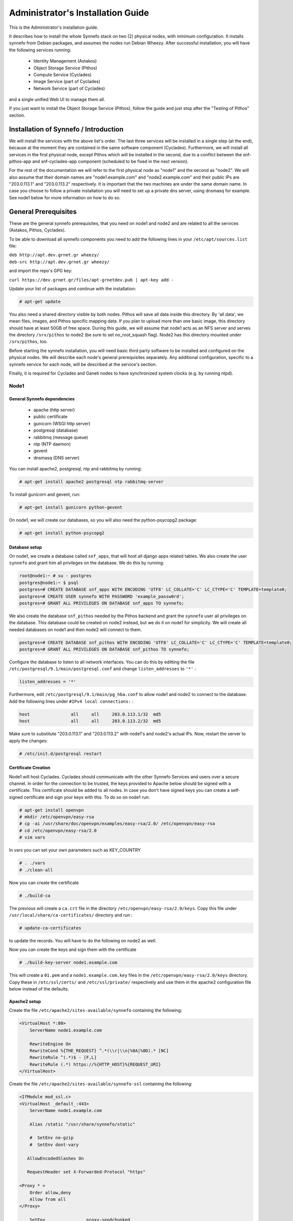 .. _quick-install-admin-guide:

Administrator's Installation Guide
^^^^^^^^^^^^^^^^^^^^^^^^^^^^^^^^^^

This is the Administrator's installation guide.

It describes how to install the whole Synnefo stack on two (2) physical nodes,
with minimum configuration. It installs synnefo from Debian packages, and
assumes the nodes run Debian Wheezy. After successful installation, you will
have the following services running:

    * Identity Management (Astakos)
    * Object Storage Service (Pithos)
    * Compute Service (Cyclades)
    * Image Service (part of Cyclades)
    * Network Service (part of Cyclades)

and a single unified Web UI to manage them all.

If you just want to install the Object Storage Service (Pithos), follow the
guide and just stop after the "Testing of Pithos" section.


Installation of Synnefo / Introduction
======================================

We will install the services with the above list's order. The last three
services will be installed in a single step (at the end), because at the moment
they are contained in the same software component (Cyclades). Furthermore, we
will install all services in the first physical node, except Pithos which will
be installed in the second, due to a conflict between the snf-pithos-app and
snf-cyclades-app component (scheduled to be fixed in the next version).

For the rest of the documentation we will refer to the first physical node as
"node1" and the second as "node2". We will also assume that their domain names
are "node1.example.com" and "node2.example.com" and their public IPs are "203.0.113.1" and
"203.0.113.2" respectively. It is important that the two machines are under the same domain name.
In case you choose to follow a private installation you will need to
set up a private dns server, using dnsmasq for example. See node1 below for 
more information on how to do so.

General Prerequisites
=====================

These are the general synnefo prerequisites, that you need on node1 and node2
and are related to all the services (Astakos, Pithos, Cyclades).

To be able to download all synnefo components you need to add the following
lines in your ``/etc/apt/sources.list`` file:

| ``deb http://apt.dev.grnet.gr wheezy/``
| ``deb-src http://apt.dev.grnet.gr wheezy/``

and import the repo's GPG key:

| ``curl https://dev.grnet.gr/files/apt-grnetdev.pub | apt-key add -``

Update your list of packages and continue with the installation:

.. code-block:: console

   # apt-get update

You also need a shared directory visible by both nodes. Pithos will save all
data inside this directory. By 'all data', we mean files, images, and Pithos
specific mapping data. If you plan to upload more than one basic image, this
directory should have at least 50GB of free space. During this guide, we will
assume that node1 acts as an NFS server and serves the directory ``/srv/pithos``
to node2 (be sure to set no_root_squash flag). Node2 has this directory
mounted under ``/srv/pithos``, too.

Before starting the synnefo installation, you will need basic third party
software to be installed and configured on the physical nodes. We will describe
each node's general prerequisites separately. Any additional configuration,
specific to a synnefo service for each node, will be described at the service's
section.

Finally, it is required for Cyclades and Ganeti nodes to have synchronized
system clocks (e.g. by running ntpd).

Node1
-----


General Synnefo dependencies
~~~~~~~~~~~~~~~~~~~~~~~~~~~~

		* apache (http server)
		* public certificate
		* gunicorn (WSGI http server)
		* postgresql (database)
		* rabbitmq (message queue)
		* ntp (NTP daemon)
		* gevent
		* dnsmasq (DNS server)

You can install apache2, postgresql, ntp and rabbitmq by running:

.. code-block:: console

   # apt-get install apache2 postgresql ntp rabbitmq-server

To install gunicorn and gevent, run:

.. code-block:: console

   # apt-get install gunicorn python-gevent

On node1, we will create our databases, so you will also need the
python-psycopg2 package:

.. code-block:: console

   # apt-get install python-psycopg2

Database setup
~~~~~~~~~~~~~~

On node1, we create a database called ``snf_apps``, that will host all django
apps related tables. We also create the user ``synnefo`` and grant him all
privileges on the database. We do this by running:

.. code-block:: console

    root@node1:~ # su - postgres
    postgres@node1:~ $ psql
    postgres=# CREATE DATABASE snf_apps WITH ENCODING 'UTF8' LC_COLLATE='C' LC_CTYPE='C' TEMPLATE=template0;
    postgres=# CREATE USER synnefo WITH PASSWORD 'example_passw0rd';
    postgres=# GRANT ALL PRIVILEGES ON DATABASE snf_apps TO synnefo;

We also create the database ``snf_pithos`` needed by the Pithos backend and
grant the ``synnefo`` user all privileges on the database. This database could
be created on node2 instead, but we do it on node1 for simplicity. We will
create all needed databases on node1 and then node2 will connect to them.

.. code-block:: console

    postgres=# CREATE DATABASE snf_pithos WITH ENCODING 'UTF8' LC_COLLATE='C' LC_CTYPE='C' TEMPLATE=template0;
    postgres=# GRANT ALL PRIVILEGES ON DATABASE snf_pithos TO synnefo;

Configure the database to listen to all network interfaces. You can do this by
editting the file ``/etc/postgresql/9.1/main/postgresql.conf`` and change
``listen_addresses`` to ``'*'`` :

.. code-block:: console

    listen_addresses = '*'

Furthermore, edit ``/etc/postgresql/9.1/main/pg_hba.conf`` to allow node1 and
node2 to connect to the database. Add the following lines under ``#IPv4 local
connections:`` :

.. code-block:: console

    host		all	all	203.0.113.1/32	md5
    host		all	all	203.0.113.2/32	md5

Make sure to substitute "203.0.113.1" and "203.0.113.2" with node1's and node2's
actual IPs. Now, restart the server to apply the changes:

.. code-block:: console

   # /etc/init.d/postgresql restart


Certificate Creation
~~~~~~~~~~~~~~~~~~~~~

Node1 will host Cyclades. Cyclades should communicate with the other Synnefo 
Services and users over a secure channel. In order for the connection to be 
trusted, the keys provided to Apache below should be signed with a certificate.
This certificate should be added to all nodes. In case you don't have signed keys you can create a self-signed certificate
and sign your keys with this. To do so on node1 run:

.. code-block:: console

		# apt-get install openvpn
		# mkdir /etc/openvpn/easy-rsa
		# cp -ai /usr/share/doc/openvpn/examples/easy-rsa/2.0/ /etc/openvpn/easy-rsa
		# cd /etc/openvpn/easy-rsa/2.0
		# vim vars

In vars you can set your own parameters such as KEY_COUNTRY

.. code-block:: console

	# . ./vars
	# ./clean-all

Now you can create the certificate

.. code-block:: console

		# ./build-ca

The previous will create a ``ca.crt`` file in the directory ``/etc/openvpn/easy-rsa/2.0/keys``.
Copy this file under ``/usr/local/share/ca-certificates/`` directory and run :

.. code-block:: console

		# update-ca-certificates

to update the records. You will have to do the following on node2 as well.

Now you can create the keys and sign them with the certificate

.. code-block:: console

		# ./build-key-server node1.example.com

This will create a ``01.pem`` and a ``node1.example.com.key`` files in the 
``/etc/openvpn/easy-rsa/2.0/keys`` directory. Copy these in ``/etc/ssl/certs/``
and ``/etc/ssl/private/`` respectively and use them in the apache2
configuration file below instead of the defaults.

Apache2 setup
~~~~~~~~~~~~~

Create the file ``/etc/apache2/sites-available/synnefo`` containing the
following:

.. code-block:: console

    <VirtualHost *:80>
        ServerName node1.example.com

        RewriteEngine On
        RewriteCond %{THE_REQUEST} ^.*(\\r|\\n|%0A|%0D).* [NC]
        RewriteRule ^(.*)$ - [F,L]
        RewriteRule (.*) https://%{HTTP_HOST}%{REQUEST_URI}
    </VirtualHost>


Create the file ``/etc/apache2/sites-available/synnefo-ssl`` containing the
following:

.. code-block:: console

    <IfModule mod_ssl.c>
    <VirtualHost _default_:443>
        ServerName node1.example.com

        Alias /static "/usr/share/synnefo/static"

        #  SetEnv no-gzip
        #  SetEnv dont-vary

       AllowEncodedSlashes On

       RequestHeader set X-Forwarded-Protocol "https"

    <Proxy * >
        Order allow,deny
        Allow from all
    </Proxy>

        SetEnv                proxy-sendchunked
        SSLProxyEngine        off
        ProxyErrorOverride    off

        ProxyPass        /static !
        ProxyPass        / http://localhost:8080/ retry=0
        ProxyPassReverse / http://localhost:8080/

        RewriteEngine On
        RewriteCond %{THE_REQUEST} ^.*(\\r|\\n|%0A|%0D).* [NC]
        RewriteRule ^(.*)$ - [F,L]

        SSLEngine on
        SSLCertificateFile    /etc/ssl/certs/ssl-cert-snakeoil.pem
        SSLCertificateKeyFile /etc/ssl/private/ssl-cert-snakeoil.key
    </VirtualHost>
    </IfModule>

Now enable sites and modules by running:

.. code-block:: console

   # a2enmod ssl
   # a2enmod rewrite
   # a2dissite default
   # a2ensite synnefo
   # a2ensite synnefo-ssl
   # a2enmod headers
   # a2enmod proxy_http

.. note:: This isn't really needed, but it's a good security practice to disable
    directory listing in apache::

        # a2dismod autoindex


.. warning:: Do NOT start/restart the server yet. If the server is running::

       # /etc/init.d/apache2 stop


.. _rabbitmq-setup:

Message Queue setup
~~~~~~~~~~~~~~~~~~~

The message queue will run on node1, so we need to create the appropriate
rabbitmq user. The user is named ``synnefo`` and gets full privileges on all
exchanges:

.. code-block:: console

   # rabbitmqctl add_user synnefo "example_rabbitmq_passw0rd"
   # rabbitmqctl set_permissions synnefo ".*" ".*" ".*"

We do not need to initialize the exchanges. This will be done automatically,
during the Cyclades setup.

Pithos data directory setup
~~~~~~~~~~~~~~~~~~~~~~~~~~~

As mentioned in the General Prerequisites section, there should be a directory 
called ``/srv/pithos`` visible by both nodes. We create and setup the ``data``
directory inside it:

.. code-block:: console

   # mkdir /srv/pithos
   # cd /srv/pithos
   # mkdir data
   # chown www-data:www-data data
   # chmod g+ws data

This directory must be shared via `NFS <https://en.wikipedia.org/wiki/Network_File_System>`_.
In order to do this, run:

.. code-block:: console

   # apt-get install rpcbind nfs-kernel-server

Now edit ``/etc/exports`` and add the following line:

.. code-block:: console
   
   /srv/pithos/ 203.0.113.2(rw,no_root_squash,sync,subtree_check)

Once done, run:

.. code-block:: console

   # /etc/init.d/nfs-kernel-server restart


DNS server setup
~~~~~~~~~~~~~~~~

If your machines are not under the same domain name you have to set up a dns server.
In order to set up a dns server using dnsmasq do the following:

.. code-block:: console

   # apt-get install dnsmasq

Then edit your ``/etc/hosts/`` file as follows:

.. code-block:: console

		203.0.113.1     node1.example.com
		203.0.113.2     node2.example.com

dnsmasq will serve any IPs/domains found in ``/etc/resolv.conf``.

There is a `"bug" in libevent 2.0.5 <http://sourceforge.net/p/levent/bugs/193/>`_
, where if you have multiple nameservers in your ``/etc/resolv.conf``, libevent
will round-robin against them. To avoid this, you must use a single nameserver
for all your needs. Edit your ``/etc/resolv.conf`` to include your dns server: 

.. code-block:: console

   nameserver 203.0.113.1

Because of the aforementioned bug, you can't specify more than one DNS servers
in your ``/etc/resolv.conf``. In order for dnsmasq to serve domains not in 
``/etc/hosts``, edit ``/etc/dnsmasq.conf`` and change the line starting with 
``#resolv-file=`` to:

.. code-block:: console

   resolv-file=/etc/external-dns

Now create the file ``/etc/external-dns`` and specify any extra DNS servers you
want dnsmasq to query for domains, e.g., 8.8.8.8:

.. code-block:: console

   nameserver 8.8.8.8

In the ``/etc/dnsmasq.conf`` file, you can also specify the ``listen-address`` 
and the ``interface`` you would like dnsmasq to listen to.

Finally, restart dnsmasq:

.. code-block:: console

   # /etc/init.d/dnsmasq restart

You are now ready with all general prerequisites concerning node1. Let's go to
node2.

Node2
-----

General Synnefo dependencies
~~~~~~~~~~~~~~~~~~~~~~~~~~~~

    * apache (http server)
    * gunicorn (WSGI http server)
    * postgresql (database)
    * ntp (NTP daemon)
    * gevent
    * certificates
    * dnsmasq (DNS server)

You can install the above by running:

.. code-block:: console

   # apt-get install apache2 postgresql ntp

To install gunicorn and gevent, run:

.. code-block:: console

   # apt-get install gunicorn python-gevent

Node2 will connect to the databases on node1, so you will also need the
python-psycopg2 package:

.. code-block:: console

   # apt-get install python-psycopg2

Database setup
~~~~~~~~~~~~~~

All databases have been created and setup on node1, so we do not need to take
any action here. From node2, we will just connect to them. When you get familiar
with the software you may choose to run different databases on different nodes,
for performance/scalability/redundancy reasons, but those kind of setups are out
of the purpose of this guide.

Apache2 setup
~~~~~~~~~~~~~

Create the file ``/etc/apache2/sites-available/synnefo`` containing the
following:

.. code-block:: console

    <VirtualHost *:80>
        ServerName node2.example.com

        RewriteEngine On
        RewriteCond %{THE_REQUEST} ^.*(\\r|\\n|%0A|%0D).* [NC]
        RewriteRule ^(.*)$ - [F,L]
        RewriteRule (.*) https://%{HTTP_HOST}%{REQUEST_URI}
    </VirtualHost>

Create the file ``synnefo-ssl`` under ``/etc/apache2/sites-available/``
containing the following:

.. code-block:: console

    <IfModule mod_ssl.c>
    <VirtualHost _default_:443>
        ServerName node2.example.com

        Alias /static "/usr/share/synnefo/static"

        SetEnv no-gzip
        SetEnv dont-vary
        AllowEncodedSlashes On

        RequestHeader set X-Forwarded-Protocol "https"

        <Proxy * >
            Order allow,deny
            Allow from all
        </Proxy>

        SetEnv                proxy-sendchunked
        SSLProxyEngine        off
        ProxyErrorOverride    off

        ProxyPass        /static !
        ProxyPass        / http://localhost:8080/ retry=0
        ProxyPassReverse / http://localhost:8080/

        SSLEngine on
        SSLCertificateFile    /etc/ssl/certs/ssl-cert-snakeoil.pem
        SSLCertificateKeyFile /etc/ssl/private/ssl-cert-snakeoil.key
    </VirtualHost>
    </IfModule>

As in node1, enable sites and modules by running:

.. code-block:: console

   # a2enmod ssl
   # a2enmod rewrite
   # a2dissite default
   # a2ensite synnefo
   # a2ensite synnefo-ssl
   # a2enmod headers
   # a2enmod proxy_http

.. note:: This isn't really needed, but it's a good security practice to disable
    directory listing in apache::

        # a2dismod autoindex

.. warning:: Do NOT start/restart the server yet. If the server is running::

       # /etc/init.d/apache2 stop


Acquire certificate
~~~~~~~~~~~~~~~~~~~

Copy the certificate you created before on node1 (`ca.crt`) under the directory
``/usr/local/share/ca-certificate`` and run:

.. code-block:: console

   # update-ca-certificates

to update the records.


DNS Setup
~~~~~~~~~

Add the following line in ``/etc/resolv.conf`` file

.. code-block:: console

   nameserver 203.0.113.1

to inform the node about the new DNS server.

As mentioned before, this should be the only ``nameserver`` entry in 
``/etc/resolv.conf``.

We are now ready with all general prerequisites for node2. Now that we have
finished with all general prerequisites for both nodes, we can start installing
the services. First, let's install Astakos on node1.

Installation of Astakos on node1
================================

To install Astakos, grab the package from our repository (make sure  you made
the additions needed in your ``/etc/apt/sources.list`` file and updated, as 
described previously), by running:

.. code-block:: console

   # apt-get install snf-astakos-app snf-pithos-backend

.. _conf-astakos:

Configuration of Astakos
========================

Gunicorn setup
--------------

Copy the file ``/etc/gunicorn.d/synnefo.example`` to
``/etc/gunicorn.d/synnefo``, to make it a valid gunicorn configuration file:

.. code-block:: console

    # mv /etc/gunicorn.d/synnefo.example /etc/gunicorn.d/synnefo


.. warning:: Do NOT start the server yet, because it won't find the
    ``synnefo.settings`` module. Also, in case you are using ``/etc/hosts``
    instead of a DNS to get the hostnames, change ``--worker-class=gevent`` to
    ``--worker-class=sync``. We will start the server after successful
    installation of Astakos. If the server is running::

       # /etc/init.d/gunicorn stop

Conf Files
----------

After Astakos is successfully installed, you will find the directory
``/etc/synnefo`` and some configuration files inside it. The files contain
commented configuration options, which are the default options. While installing
new snf-* components, new configuration files will appear inside the directory.
In this guide (and for all services), we will edit only the minimum necessary
configuration options, to reflect our setup. Everything else will remain as is.

After getting familiar with Synnefo, you will be able to customize the software
as you wish and fits your needs. Many options are available, to empower the
administrator with extensively customizable setups.

For the snf-webproject component (installed as an Astakos dependency), we
need the following:

Edit ``/etc/synnefo/10-snf-webproject-database.conf``. You will need to
uncomment and edit the ``DATABASES`` block to reflect our database:

.. code-block:: console

    DATABASES = {
     'default': {
         # 'postgresql_psycopg2', 'postgresql','mysql', 'sqlite3' or 'oracle'
         'ENGINE': 'django.db.backends.postgresql_psycopg2',
         # ATTENTION: This *must* be the absolute path if using sqlite3.
         # See: http://docs.djangoproject.com/en/dev/ref/settings/#name
         'NAME': 'snf_apps',
         'USER': 'synnefo',                      # Not used with sqlite3.
         'PASSWORD': 'example_passw0rd',         # Not used with sqlite3.
         # Set to empty string for localhost. Not used with sqlite3.
         'HOST': '203.0.113.1',
         # Set to empty string for default. Not used with sqlite3.
         'PORT': '5432',
     }
    }

Edit ``/etc/synnefo/10-snf-webproject-deploy.conf``. Uncomment and edit
``SECRET_KEY``. This is a Django specific setting which is used to provide a
seed in secret-key hashing algorithms. Set this to a random string of your
choice and keep it private:

.. code-block:: console

    SECRET_KEY = 'sy6)mw6a7x%n)-example_secret_key#zzk4jo6f2=uqu!1o%)'

For Astakos specific configuration, edit the following options in
``/etc/synnefo/20-snf-astakos-app-settings.conf`` :

.. code-block:: console

    ASTAKOS_COOKIE_DOMAIN = '.example.com'

    ASTAKOS_BASE_URL = 'https://node1.example.com/astakos'

The ``ASTAKOS_COOKIE_DOMAIN`` should be the base url of our domain (for all
services). ``ASTAKOS_BASE_URL`` is the Astakos top-level URL. Appending an
extra path (``/astakos`` here) is recommended in order to distinguish
components, if more than one are installed on the same machine.

.. note:: For the purpose of this guide, we don't enable recaptcha authentication.
    If you would like to enable it, you have to edit the following options:

    .. code-block:: console

        ASTAKOS_RECAPTCHA_PUBLIC_KEY = 'example_recaptcha_public_key!@#$%^&*('
        ASTAKOS_RECAPTCHA_PRIVATE_KEY = 'example_recaptcha_private_key!@#$%^&*('
        ASTAKOS_RECAPTCHA_USE_SSL = True
        ASTAKOS_RECAPTCHA_ENABLED = True

    For the ``ASTAKOS_RECAPTCHA_PUBLIC_KEY`` and ``ASTAKOS_RECAPTCHA_PRIVATE_KEY``
    go to https://www.google.com/recaptcha/admin/create and create your own pair.

Then edit ``/etc/synnefo/20-snf-astakos-app-cloudbar.conf`` :

.. code-block:: console

    CLOUDBAR_LOCATION = 'https://node1.example.com/static/im/cloudbar/'

    CLOUDBAR_SERVICES_URL = 'https://node1.example.com/astakos/ui/get_services'

    CLOUDBAR_MENU_URL = 'https://node1.example.com/astakos/ui/get_menu'

Those settings have to do with the black cloudbar endpoints and will be
described in more detail later on in this guide. For now, just edit the domain
to point at node1 which is where we have installed Astakos.

If you are an advanced user and want to use the Shibboleth Authentication
method, read the relative :ref:`section <shibboleth-auth>`.

.. _email-configuration:

Email delivery configuration
----------------------------

Many of the ``Astakos`` operations require the server to notify service users 
and administrators via email. e.g. right after the signup process, the service 
sents an email to the registered email address containing an verification url. 
After the user verifies the email address, Astakos once again needs to 
notify administrators with a notice that a new account has just been verified.

More specifically Astakos sends emails in the following cases

- An email containing a verification link after each signup process.
- An email to the people listed in ``ADMINS`` setting after each email
  verification if ``ASTAKOS_MODERATION`` setting is ``True``. The email
  notifies administrators that an additional action is required in order to
  activate the user.
- A welcome email to the user email and an admin notification to ``ADMINS``
  right after each account activation.
- Feedback messages submited from Astakos contact view and Astakos feedback
  API endpoint are sent to contacts listed in ``HELPDESK`` setting.
- Project application request notifications to people included in ``HELPDESK``
  and ``MANAGERS`` settings.
- Notifications after each project members action (join request, membership
  accepted/declinde etc.) to project members or project owners.

Astakos uses the Django internal email delivering mechanism to send email
notifications. A simple configuration, using an external smtp server to
deliver messages, is shown below. Alter the following example to meet your
smtp server characteristics. Notice that the smtp server is needed for a proper
installation.

Edit ``/etc/synnefo/00-snf-common-admins.conf``:

.. code-block:: python

    EMAIL_HOST = "mysmtp.server.example.com"
    EMAIL_HOST_USER = "<smtpuser>"
    EMAIL_HOST_PASSWORD = "<smtppassword>"

    # this gets appended in all email subjects
    EMAIL_SUBJECT_PREFIX = "[example.com] "

    # Address to use for outgoing emails
    DEFAULT_FROM_EMAIL = "server@example.com"

    # Email where users can contact for support. This is used in html/email
    # templates.
    CONTACT_EMAIL = "server@example.com"

    # The email address that error messages come from
    SERVER_EMAIL = "server-errors@example.com"

Notice that since email settings might be required by applications other than
Astakos, they are defined in a different configuration file than the one
previously used to set Astakos specific settings.

Refer to
`Django documentation <https://docs.djangoproject.com/en/1.4/topics/email/>`_
for additional information on available email settings.

As refered in the previous section, based on the operation that triggers
an email notification, the recipients list differs. Specifically, for
emails whose recipients include contacts from your service team
(administrators, managers, helpdesk etc) synnefo provides the following
settings located in ``00-snf-common-admins.conf``:

.. code-block:: python

    ADMINS = (('Admin name', 'admin@example.com'),
              ('Admin2 name', 'admin2@example.com))
    MANAGERS = (('Manager name', 'manager@example.com'),)
    HELPDESK = (('Helpdesk user name', 'helpdesk@example.com'),)

Alternatively, it may be convenient to send e-mails to a file, instead of an actual smtp server, using the file backend. Do so by creating a configuration file ``/etc/synnefo/99-local.conf`` including the folowing:

.. code-block:: python

    EMAIL_BACKEND = 'django.core.mail.backends.filebased.EmailBackend'
    EMAIL_FILE_PATH = '/tmp/app-messages'


Enable Pooling
--------------

This section can be bypassed, but we strongly recommend you apply the following,
since they result in a significant performance boost.

Synnefo includes a pooling DBAPI driver for PostgreSQL, as a thin wrapper
around Psycopg2. This allows independent Django requests to reuse pooled DB
connections, with significant performance gains.

To use, first monkey-patch psycopg2. For Django, run this before the
``DATABASES`` setting in ``/etc/synnefo/10-snf-webproject-database.conf``:

.. code-block:: console

    from synnefo.lib.db.pooled_psycopg2 import monkey_patch_psycopg2
    monkey_patch_psycopg2()

Since we are running with greenlets, we should modify psycopg2 behavior, so it
works properly in a greenlet context:

.. code-block:: console

    from synnefo.lib.db.psyco_gevent import make_psycopg_green
    make_psycopg_green()

Use the Psycopg2 driver as usual. For Django, this means using
``django.db.backends.postgresql_psycopg2`` without any modifications. To enable
connection pooling, pass a nonzero ``synnefo_poolsize`` option to the DBAPI
driver, through ``DATABASES.OPTIONS`` in Django.

All the above will result in an ``/etc/synnefo/10-snf-webproject-database.conf``
file that looks like this:

.. code-block:: console

    # Monkey-patch psycopg2
    from synnefo.lib.db.pooled_psycopg2 import monkey_patch_psycopg2
    monkey_patch_psycopg2()

    # If running with greenlets
    from synnefo.lib.db.psyco_gevent import make_psycopg_green
    make_psycopg_green()

    DATABASES = {
     'default': {
         # 'postgresql_psycopg2', 'postgresql','mysql', 'sqlite3' or 'oracle'
         'ENGINE': 'django.db.backends.postgresql_psycopg2',
         'OPTIONS': {'synnefo_poolsize': 8},

         # ATTENTION: This *must* be the absolute path if using sqlite3.
         # See: http://docs.djangoproject.com/en/dev/ref/settings/#name
         'NAME': 'snf_apps',
         'USER': 'synnefo',                      # Not used with sqlite3.
         'PASSWORD': 'example_passw0rd',         # Not used with sqlite3.
         # Set to empty string for localhost. Not used with sqlite3.
         'HOST': '203.0.113.1',
         # Set to empty string for default. Not used with sqlite3.
         'PORT': '5432',
     }
    }

Database Initialization
-----------------------

After configuration is done, we initialize the database by running:

.. code-block:: console

    # snf-manage syncdb

At this example we don't need to create a django superuser, so we select
``[no]`` to the question. After a successful sync, we run the migration needed
for Astakos:

.. code-block:: console

    # snf-manage migrate im
    # snf-manage migrate quotaholder_app

Then, we load the pre-defined user groups

.. code-block:: console

    # snf-manage loaddata groups

.. _services-reg:

Services Registration
---------------------

When the database is ready, we need to register the services. The following
command will ask you to register the standard Synnefo components (Astakos,
Cyclades and Pithos) along with the services they provide. Note that you
have to register at least Astakos in order to have a usable authentication
system. For each component, you will be asked to provide two URLs: its base
URL and its UI URL.

The former is the location where the component resides; it should equal
the ``<component_name>_BASE_URL`` as specified in the respective component
settings. For example, the base URL for Astakos would be
``https://node1.example.com/astakos``.

The latter is the URL that appears in the Cloudbar and leads to the
component UI. If you want to follow the default setup, set
the UI URL to ``<base_url>/ui/`` where ``base_url`` the component's base
URL as explained before. (You can later change the UI URL with
``snf-manage component-modify <component_name> --url new_ui_url``.)

The command will also register automatically the resource definitions
offered by the services.

.. code-block:: console

    # snf-component-register

.. note::

   This command is equivalent to running the following series of commands;
   it registers the three components in Astakos and then in each host it
   exports the respective service definitions, copies the exported json file
   to the Astakos host, where it finally imports it:

    .. code-block:: console

       astakos-host$ snf-manage component-add astakos --base-url astakos_base_url --ui-url astakos_ui_url
       astakos-host$ snf-manage component-add cyclades --base-url cyclades_base_url --ui-url cyclades_ui_url
       astakos-host$ snf-manage component-add pithos --base-url pithos_base_url --ui-url pithos_ui_url
       astakos-host$ snf-manage service-export-astakos > astakos.json
       astakos-host$ snf-manage service-import --json astakos.json
       cyclades-host$ snf-manage service-export-cyclades > cyclades.json
       # copy the file to astakos-host
       astakos-host$ snf-manage service-import --json cyclades.json
       pithos-host$ snf-manage service-export-pithos > pithos.json
       # copy the file to astakos-host
       astakos-host$ snf-manage service-import --json pithos.json

Notice that in this installation astakos and cyclades are in node1 and pithos is in node2.

Setting Default Base Quota for Resources
----------------------------------------

We now have to specify the limit on resources that each user can employ
(exempting resources offered by projects). When specifying storage or
memory size limits consider to add an appropriate size suffix to the
numeric value, i.e. 10240 MB, 10 GB etc.

.. code-block:: console

    # snf-manage resource-modify --default-quota-interactive

.. _pithos_view_registration:

Register pithos view as an OAuth 2.0 client
-------------------------------------------

Starting from synnefo version 0.15, the pithos view, in order to get access to
the data of a protect pithos resource, has to be granted authorization for the
specific resource by astakos.

During the authorization grant procedure, it has to authenticate itself with
astakos since the later has to prevent serving requests by unknown/unauthorized
clients.

Each oauth 2.0 client is identified by a client identifier (client_id).
Moreover, the confidential clients are authenticated via a password
(client_secret).
Then, each client has to declare at least a redirect URI so that astakos will
be able to validate the redirect URI provided during the authorization code
request.
If a client is trusted (like a pithos view) astakos grants access on behalf
of the resource owner, otherwise the resource owner has to be asked.

To register the pithos view as an OAuth 2.0 client in astakos, we have to run
the following command::

    snf-manage oauth2-client-add pithos-view --secret=<secret> --is-trusted --url https://node2.example.com/pithos/ui/view

Servers Initialization
----------------------

Finally, we initialize the servers on node1:

.. code-block:: console

    root@node1:~ # /etc/init.d/gunicorn restart
    root@node1:~ # /etc/init.d/apache2 restart

We have now finished the Astakos setup. Let's test it now.


Testing of Astakos
==================

Open your favorite browser and go to:

``http://node1.example.com/astakos``

If this redirects you to ``https://node1.example.com/astakos/ui/`` and you can see
the "welcome" door of Astakos, then you have successfully setup Astakos.

Let's create our first user. At the homepage click the "CREATE ACCOUNT" button
and fill all your data at the sign up form. Then click "SUBMIT". You should now
see a green box on the top, which informs you that you made a successful request
and the request has been sent to the administrators. So far so good, let's
assume that you created the user with username ``user@example.com``.

Now we need to activate that user. Return to a command prompt at node1 and run:

.. code-block:: console

    root@node1:~ # snf-manage user-list

This command should show you a list with only one user; the one we just created.
This user should have an id with a value of ``1`` and flag "active" and
"verified" set to False. Now run:

.. code-block:: console

    root@node1:~ # snf-manage user-modify 1 --verify --accept

This verifies the user email and activates the user.
When running in production, the activation is done automatically with different
types of moderation, that Astakos supports. You can see the moderation methods
(by invitation, whitelists, matching regexp, etc.) at the Astakos specific
documentation. In production, you can also manually activate a user, by sending
him/her an activation email. See how to do this at the :ref:`User
activation <user_activation>` section.

Now let's go back to the homepage. Open ``http://node1.example.com/astkos/ui/`` with
your browser again. Try to sign in using your new credentials. If the Astakos
menu appears and you can see your profile, then you have successfully setup
Astakos.

Let's continue to install Pithos now.


Installation of Pithos on node2
===============================

To install Pithos, grab the packages from our repository (make sure  you made
the additions needed in your ``/etc/apt/sources.list`` file, as described
previously), by running:

.. code-block:: console

   # apt-get install snf-pithos-app snf-pithos-backend

Now, install the pithos web interface:

.. code-block:: console

   # apt-get install snf-pithos-webclient

This package provides the standalone Pithos web client. The web client is the
web UI for Pithos and will be accessible by clicking "Pithos" on the Astakos
interface's cloudbar, at the top of the Astakos homepage.


.. _conf-pithos:

Configuration of Pithos
=======================

Gunicorn setup
--------------

Copy the file ``/etc/gunicorn.d/synnefo.example`` to
``/etc/gunicorn.d/synnefo``, to make it a valid gunicorn configuration file
(as happened for node1):

.. code-block:: console

    # cp /etc/gunicorn.d/synnefo.example /etc/gunicorn.d/synnefo


.. warning:: Do NOT start the server yet, because it won't find the
    ``synnefo.settings`` module. Also, in case you are using ``/etc/hosts``
    instead of a DNS to get the hostnames, change ``--worker-class=gevent`` to
    ``--worker-class=sync``. We will start the server after successful
    installation of Astakos. If the server is running::

       # /etc/init.d/gunicorn stop

Conf Files
----------

After Pithos is successfully installed, you will find the directory
``/etc/synnefo`` and some configuration files inside it, as you did in node1
after installation of Astakos. Here, you will not have to change anything that
has to do with snf-common or snf-webproject. Everything is set at node1. You
only need to change settings that have to do with Pithos. Specifically:

Edit ``/etc/synnefo/20-snf-pithos-app-settings.conf``. There you need to set
this options:

.. code-block:: console

   ASTAKOS_AUTH_URL = 'https://node1.example.com/astakos/identity/v2.0'

   PITHOS_BASE_URL = 'https://node2.example.com/pithos'
   PITHOS_BACKEND_DB_CONNECTION = 'postgresql://synnefo:example_passw0rd@node1.example.com:5432/snf_pithos'
   PITHOS_BACKEND_BLOCK_PATH = '/srv/pithos/data'

   PITHOS_SERVICE_TOKEN = 'pithos_service_token22w'


The ``PITHOS_BACKEND_DB_CONNECTION`` option tells to the Pithos app where to
find the Pithos backend database. Above we tell Pithos that its database is
``snf_pithos`` at node1 and to connect as user ``synnefo`` with password
``example_passw0rd``.  All those settings where setup during node1's "Database
setup" section.

The ``PITHOS_BACKEND_BLOCK_PATH`` option tells to the Pithos app where to find
the Pithos backend data. Above we tell Pithos to store its data under
``/srv/pithos/data``, which is visible by both nodes. We have already setup this
directory at node1's "Pithos data directory setup" section.

The ``ASTAKOS_AUTH_URL`` option informs the Pithos app where Astakos is.
The Astakos service is used for user management (authentication, quotas, etc.)

The ``PITHOS_BASE_URL`` setting must point to the top-level Pithos URL.

The ``PITHOS_SERVICE_TOKEN`` is the token used for authentication with Astakos.
It can be retrieved by running on the Astakos node (node1 in our case):

.. code-block:: console

   # snf-manage component-list

The token has been generated automatically during the :ref:`Pithos service
registration <services-reg>`.

The ``PITHOS_UPDATE_MD5`` option by default disables the computation of the
object checksums. This results to improved performance during object uploading.
However, if compatibility with the OpenStack Object Storage API is important
then it should be changed to ``True``.

Then edit ``/etc/synnefo/20-snf-pithos-webclient-cloudbar.conf``, to connect the
Pithos web UI with the Astakos web UI (through the top cloudbar):

.. code-block:: console

    CLOUDBAR_LOCATION = 'https://node1.example.com/static/im/cloudbar/'
    CLOUDBAR_SERVICES_URL = 'https://node1.example.com/astakos/ui/get_services'
    CLOUDBAR_MENU_URL = 'https://node1.example.com/astakos/ui/get_menu'

The ``CLOUDBAR_LOCATION`` tells the client where to find the Astakos common
cloudbar.

The ``CLOUDBAR_SERVICES_URL`` and ``CLOUDBAR_MENU_URL`` options are used by the
Pithos web client to get from Astakos all the information needed to fill its
own cloudbar. So we put our Astakos deployment urls there.

The ``PITHOS_OAUTH2_CLIENT_CREDENTIALS`` setting is used by the pithos view
in order to authenticate itself with astakos during the authorization grant
procedure and it should container the credentials issued for the pithos view
in `the pithos view registration step`__.

__ pithos_view_registration_

Pooling and Greenlets
---------------------

Pithos is pooling-ready without the need of further configuration, because it
doesn't use a Django DB. It pools HTTP connections to Astakos and Pithos
backend objects for access to the Pithos DB.

However, as in Astakos, since we are running with Greenlets, it is also
recommended to modify psycopg2 behavior so it works properly in a greenlet
context. This means adding the following lines at the top of your
``/etc/synnefo/10-snf-webproject-database.conf`` file:

.. code-block:: console

    from synnefo.lib.db.psyco_gevent import make_psycopg_green
    make_psycopg_green()

Furthermore, add the ``--worker-class=gevent`` (or ``--worker-class=sync`` as
mentioned above, depending on your setup) argument on your
``/etc/gunicorn.d/synnefo`` configuration file. The file should look something
like this:

.. code-block:: console

    CONFIG = {
     'mode': 'django',
     'environment': {
       'DJANGO_SETTINGS_MODULE': 'synnefo.settings',
     },
     'working_dir': '/etc/synnefo',
     'user': 'www-data',
     'group': 'www-data',
     'args': (
       '--bind=127.0.0.1:8080',
       '--workers=4',
       '--worker-class=gevent',
       '--log-level=debug',
       '--timeout=43200'
     ),
    }

Stamp Database Revision
-----------------------

Pithos uses the alembic_ database migrations tool.

.. _alembic: http://alembic.readthedocs.org

After a successful installation, we should stamp it at the most recent
revision, so that future migrations know where to start upgrading in
the migration history.

.. code-block:: console

    root@node2:~ # pithos-migrate stamp head

Mount the NFS directory
-----------------------

First install the package nfs-common by running:

.. code-block:: console

   root@node2:~ # apt-get install nfs-common

now create the directory /srv/pithos/ and mount the remote directory to it:

.. code-block:: console

   root@node2:~ # mkdir /srv/pithos/
   root@node2:~ # mount -t nfs 203.0.113.1:/srv/pithos/ /srv/pithos/

Servers Initialization
----------------------

After configuration is done, we initialize the servers on node2:

.. code-block:: console

    root@node2:~ # /etc/init.d/gunicorn restart
    root@node2:~ # /etc/init.d/apache2 restart

You have now finished the Pithos setup. Let's test it now.

Testing of Pithos
=================

Open your browser and go to the Astakos homepage:

``http://node1.example.com/astakos``

Login, and you will see your profile page. Now, click the "Pithos" link on the
top black cloudbar. If everything was setup correctly, this will redirect you
to:

``https://node2.example.com/ui``

and you will see the blue interface of the Pithos application.  Click the
orange "Upload" button and upload your first file. If the file gets uploaded
successfully, then this is your first sign of a successful Pithos installation.
Go ahead and experiment with the interface to make sure everything works
correctly.

You can also use the Pithos clients to sync data from your Windows PC or MAC.

If you don't stumble on any problems, then you have successfully installed
Pithos, which you can use as a standalone File Storage Service.

If you would like to do more, such as:

    * Spawning VMs
    * Spawning VMs from Images stored on Pithos
    * Uploading your custom Images to Pithos
    * Spawning VMs from those custom Images
    * Registering existing Pithos files as Images
    * Connect VMs to the Internet
    * Create Private Networks
    * Add VMs to Private Networks

please continue with the rest of the guide.


Kamaki
======

`Kamaki <http://www.synnefo.org/docs/kamaki/latest/index.html>`_ is an 
Openstack API client library and command line interface with custom extentions 
specific to Synnefo.

Kamaki Installation and Configuration
-------------------------------------

To install kamaki run:

.. code-block:: console

   # apt-get install kamaki

Now, visit 

 `https://node1.example.com/astakos/ui/`

log in and click on ``API access``. Scroll all the way to the bottom of the 
page, click on the orange ``Download your .kamakirc`` button and save the file
as ``.kamakirc`` in your home directory.

That's all, kamaki is now configured and you can start using it. For a list of
commands, see the `official documentantion <http://www.synnefo.org/docs/kamaki/latest/commands.html>`_.

Cyclades Prerequisites
======================

Before proceeding with the Cyclades installation, make sure you have
successfully set up Astakos and Pithos first, because Cyclades depends on
them. If you don't have a working Astakos and Pithos installation yet, please
return to the :ref:`top <quick-install-admin-guide>` of this guide.

Besides Astakos and Pithos, you will also need a number of additional working
prerequisites, before you start the Cyclades installation.

Ganeti
------

`Ganeti <http://code.google.com/p/ganeti/>`_ handles the low level VM management
for Cyclades, so Cyclades requires a working Ganeti installation at the backend.
Please refer to the `ganeti documentation <http://docs.ganeti.org/ganeti/2.8/html>`_ for all 
the gory details. A successful Ganeti installation concludes with a working
:ref:`GANETI-MASTER <GANETI_NODES>` and a number of :ref:`GANETI-NODEs
<GANETI_NODES>`.

The above Ganeti cluster can run on different physical machines than node1 and
node2 and can scale independently, according to your needs.

For the purpose of this guide, we will assume that the :ref:`GANETI-MASTER
<GANETI_NODES>` runs on node1 and is VM-capable. Also, node2 is a
:ref:`GANETI-NODE <GANETI_NODES>` and is Master-capable and VM-capable too.

We highly recommend that you read the official Ganeti documentation, if you are
not familiar with Ganeti.

Ganeti Prerequisites
--------------------
You're gonna need the ``lvm2`` and ``vlan`` packages, so run:

.. code-block:: console

   # apt-get install lvm2 vlan

Ganeti requires FQDN. To properly configure your nodes please
see `this <http://docs.ganeti.org/ganeti/2.6/html/install.html#hostname-issues>`_.

Ganeti requires an extra available IP and its FQDN e.g., ``203.0.113.100`` and 
``ganeti.node1.example.com``. Add this IP to your DNS server configuration, as 
explained above.

Also, Ganeti will need a volume group with the same name e.g., ``ganeti`` 
across all nodes, of at least 20GiB. To create the volume group, 
see `this <http://www.tldp.org/HOWTO/LVM-HOWTO/createvgs.html>`_.

Moreover, node1 and node2 must have the same dsa, rsa keys and authorised_keys
under ``/root/.ssh/`` for password-less root ssh between each other. To 
generate said keys, see `this <https://wiki.debian.org/SSH#Using_shared_keys>`_.

In the following sections, we assume that the public interface of all nodes is
``eth0`` and there are two extra interfaces ``eth1`` and ``eth2``, which can 
also be vlans on your primary interface e.g., ``eth0.1`` and ``eth0.2``  in 
case you don't have multiple physical interfaces. For information on how to 
create vlans, please see
`this <https://wiki.debian.org/NetworkConfiguration#Howto_use_vlan_.28dot1q.2C_802.1q.2C_trunk.29_.28Etch.2C_Lenny.29>`_.

Finally, setup two bridges on the host machines (e.g: br1/br2 on eth1/eth2 
respectively), as described `here <https://wiki.debian.org/BridgeNetworkConnections>`_.

Ganeti Installation and Initialization
--------------------------------------

We assume that Ganeti will use the KVM hypervisor. To install KVM, run on all 
Ganeti nodes:

.. code-block:: console

   # apt-get install qemu-kvm

It's time to install Ganeti. To be able to use hotplug (which will be part of 
the official Ganeti 2.10), we recommend using our Ganeti package version:

``2.8.2+snapshot1+b64v1+kvmopts1+extfix1+hotplug5+lockfix3+ippoolfix+rapifix+netxen-1~wheezy``

Let's briefly explain each patch:

    * hotplug: hotplug devices (NICs and Disks) (ganeti 2.10).
    * b64v1: Save bitarray of network IP pools in config file, encoded in 
      base64, instead of 0/1.
    * ippoolfix: Ability to give an externally reserved IP to an instance (e.g.
      gateway IP)  (ganeti 2.10).
    * kvmopts: Export disk geometry to kvm command and add migration 
      capabilities.
    * extfix: Includes:

      * exports logical id in hooks.
      * adds better arbitrary params support (modification, deletion).
      * cache, heads, cyls arbitrary params reach kvm command.

    * rapifix: Extend RAPI το support 'depends' and 'shutdown_timeout' body 
      arguments. (ganeti 2.9).
    * netxen: Network configuration for xen instances, exactly like in kvm 
      instances. (ganeti 2.9).
    * lockfix2: Fixes for 2 locking issues:

      * Issue 622: Fix for opportunistic locking that caused an assertion 
        error (Patch waiting in ganeti-devel list).
      * Issue 621: Fix for network locking issue that resulted in: [Lock 
        'XXXXXX' not found in set 'instance' (it may have been removed)].

    * snapshot: Add trivial 'snapshot' functionality that is unused by Synnefo
      or Ganeti.

To install Ganeti run:

.. code-block:: console

   # apt-get install snf-ganeti ganeti-htools ganeti-haskell

Ganeti will make use of drbd. To enable this and make the configuration 
permanent you have to do the following :

.. code-block:: console

   # modprobe drbd minor_count=255 usermode_helper=/bin/true
   # echo 'drbd minor_count=255 usermode_helper=/bin/true' >> /etc/modules

Then run on node1:

.. code-block:: console

    root@node1:~ # gnt-cluster init --enabled-hypervisors=kvm --no-ssh-init \
                    --no-etc-hosts --vg-name=ganeti --nic-parameters link=br1 \
                    --default-iallocator hail \
                    --hypervisor-parameters kvm:kernel_path=,vnc_bind_address=0.0.0.0 \
                    --master-netdev eth0 ganeti.node1.example.com
    
    root@node1:~ # gnt-node add --no-ssh-key-check --master-capable=yes \
                    --vm-capable=yes node2.example.com
    root@node1:~ # gnt-cluster modify --disk-parameters=drbd:metavg=ganeti
    root@node1:~ # gnt-group modify --disk-parameters=drbd:metavg=ganeti default

``br1`` will be the default interface for any newly created VMs.

You can verify that the ganeti cluster is successfully setup, by running on the
:ref:`GANETI-MASTER <GANETI_NODES>` (in our case node1):

.. code-block:: console

   # gnt-cluster verify

.. _cyclades-install-snfimage:

snf-image
---------

Installation
~~~~~~~~~~~~
For :ref:`Cyclades <cyclades>` to be able to launch VMs from specified Images,
you need the `snf-image <http://www.synnefo.org/docs/snf-image/latest/index.html>`_ OS
Definition installed on *all* VM-capable Ganeti nodes. This means we need
:ref:`snf-image <http://www.synnefo.org/docs/snf-image/latest/index.html>` on
node1 and node2. You can do this by running on *both* nodes:

.. code-block:: console

   # apt-get install snf-image snf-pithos-backend python-psycopg2

snf-image also needs the `snf-pithos-backend <snf-pithos-backend>`, to be able
to handle image files stored on Pithos. It also needs `python-psycopg2` to be
able to access the Pithos database. This is why, we also install them on *all*
VM-capable Ganeti nodes.

.. warning::
		snf-image uses ``curl`` for handling URLs. This means that it will
		not  work out of the box if you try to use URLs served by servers which do
		not have a valid certificate. In case you haven't followed the guide's
		directions about the certificates, in order to circumvent this you should edit the file
		``/etc/default/snf-image``. Change ``#CURL="curl"`` to ``CURL="curl -k"`` on every node.

Configuration
~~~~~~~~~~~~~
snf-image supports native access to Images stored on Pithos. This means that
it can talk directly to the Pithos backend, without the need of providing a
public URL. More details, are described in the next section. For now, the only
thing we need to do, is configure snf-image to access our Pithos backend.

To do this, we need to set the corresponding variable in
``/etc/default/snf-image``, to reflect our Pithos setup:

.. code-block:: console

    PITHOS_DATA="/srv/pithos/data"

If you have installed your Ganeti cluster on different nodes than node1 and
node2 make sure that ``/srv/pithos/data`` is visible by all of them.

If you would like to use Images that are also/only stored locally, you need to
save them under ``IMAGE_DIR``, however this guide targets Images stored only on
Pithos.

Testing
~~~~~~~
You can test that snf-image is successfully installed by running on the
:ref:`GANETI-MASTER <GANETI_NODES>` (in our case node1):

.. code-block:: console

   # gnt-os diagnose

This should return ``valid`` for snf-image.

If you are interested to learn more about snf-image's internals (and even use
it alongside Ganeti without Synnefo), please see
`here <http://www.synnefo.org/docs/snf-image/latest/index.html>`_ for information
concerning installation instructions, documentation on the design and
implementation, and supported Image formats.

.. _snf-image-images:

Actual Images for snf-image
---------------------------

Now that snf-image is installed successfully we need to provide it with some
Images.
:ref:`snf-image <http://www.synnefo.org/docs/snf-image/latest/index.html>`
supports Images stored in ``extdump``, ``ntfsdump`` or ``diskdump`` format. We
recommend the use of the ``diskdump`` format. For more information about
snf-image Image formats see `here
<http://www.synnefo.org/docs/snf-image/latest/usage.html#image-format>`_.

:ref:`snf-image <http://www.synnefo.org/docs/snf-image/latest/index.html>`
also supports three (3) different locations for the above Images to be stored:

    * Under a local folder (usually an NFS mount, configurable as ``IMAGE_DIR``
      in :file:`/etc/default/snf-image`)
    * On a remote host (accessible via public URL e.g: http://... or ftp://...)
    * On Pithos (accessible natively, not only by its public URL)

For the purpose of this guide, we will use the Debian Squeeze Base Image found
on the official `snf-image page
<http://www.synnefo.org/docs/snf-image/latest/usage.html#sample-images>`_. The
image is of type ``diskdump``. We will store it in our new Pithos installation.

To do so, do the following:

a) Download the Image from the official snf-image page.

b) Upload the Image to your Pithos installation, either using the Pithos Web
   UI or the command line client `kamaki
   <http://www.synnefo.org/docs/kamaki/latest/index.html>`_.

To upload the file using kamaki, run:

.. code-block:: console
   
   # kamaki file upload debian_base-6.0-x86_64.diskdump pithos

Once the Image is uploaded successfully, download the Image's metadata file
from the official snf-image page. You will need it, for spawning a VM from
Ganeti, in the next section.

Of course, you can repeat the procedure to upload more Images, available from
the `official snf-image page
<http://www.synnefo.org/docs/snf-image/latest/usage.html#sample-images>`_.

.. _ganeti-with-pithos-images:

Spawning a VM from a Pithos Image, using Ganeti
-----------------------------------------------

Now, it is time to test our installation so far. So, we have Astakos and
Pithos installed, we have a working Ganeti installation, the snf-image
definition installed on all VM-capable nodes, a Debian Squeeze Image on
Pithos and kamaki installed and configured. Make sure you also have the 
`metadata file <http://cdn.synnefo.org/debian_base-6.0-x86_64.diskdump.meta>`_ 
for this image.

To spawn a VM from a Pithos file, we need to know:

    1) The hashmap of the file
    2) The size of the file

If you uploaded the file with kamaki as described above, run:
    
.. code-block:: console

   # kamaki file info pithos:debian_base-6.0-x86_64.diskdump 

else, replace ``pithos`` and ``debian_base-6.0-x86_64.diskdump`` with the 
container and filename you used, when uploading the file.

The hashmap is the field ``x-object-hash``, while the size of the file is the
``content-length`` field, that ``kamaki file info`` command returns.

Run on the :ref:`GANETI-MASTER's <GANETI_NODES>` (node1) command line:

.. code-block:: console

   # gnt-instance add -o snf-image+default --os-parameters \
                      img_passwd=my_vm_example_passw0rd,img_format=diskdump,img_id="pithosmap://<HashMap>/<Size>",img_properties='{"OSFAMILY":"linux"\,"ROOT_PARTITION":"1"}' \
                      -t plain --disk 0:size=2G --no-name-check --no-ip-check \
                      testvm1

In the above command:

 * ``img_passwd``: the arbitrary root password of your new instance
 * ``img_format``: set to ``diskdump`` to reflect the type of the uploaded Image
 * ``img_id``: If you want to deploy an Image stored on Pithos (our case), this
   should have the format ``pithosmap://<HashMap>/<size>``:

               * ``HashMap``: the map of the file
               * ``size``: the size of the file, same size as reported in 
                 ``ls -l filename``

 * ``img_properties``: taken from the metadata file. Used only the two mandatory
                       properties ``OSFAMILY`` and ``ROOT_PARTITION``. `Learn more
                       <http://www.synnefo.org/docs/snf-image/latest/usage.html#image-properties>`_

If the ``gnt-instance add`` command returns successfully, then run:

.. code-block:: console

   # gnt-instance info testvm1 | grep "console connection"

to find out where to connect using VNC. If you can connect successfully and can
login to your new instance using the root password ``my_vm_example_passw0rd``,
then everything works as expected and you have your new Debian Base VM up and
running.

If ``gnt-instance add`` fails, make sure that snf-image is correctly configured
to access the Pithos database and the Pithos backend data (newer versions
require UUID instead of a username). Another issue you may encounter is that in
relatively slow setups, you may need to raise the default HELPER_*_TIMEOUTS in
/etc/default/snf-image. Also, make sure you gave the correct ``img_id`` and
``img_properties``. If ``gnt-instance add`` succeeds but you cannot connect,
again find out what went wrong. Do *NOT* proceed to the next steps unless you
are sure everything works till this point.

If everything works, you have successfully connected Ganeti with Pithos. Let's
move on to networking now.

.. warning::

    You can bypass the networking sections and go straight to
    :ref:`Cyclades Ganeti tools <cyclades-gtools>`, if you do not want to setup
    the Cyclades Network Service, but only the Cyclades Compute Service
    (recommended for now).

Networking Setup Overview
-------------------------

This part is deployment-specific and must be customized based on the specific
needs of the system administrator.

In this section, we'll describe the simplest scenario, which will provide
access to the public Internet along with private networking capabilities for 
the VMs.

.. _snf-network:

snf-network
~~~~~~~~~~~

snf-network is a set of custom scripts, that perform all the necessary actions,
so that VMs have a working networking configuration.

Install snf-network on all Ganeti nodes:

.. code-block:: console

   # apt-get install snf-network

Then, in :file:`/etc/default/snf-network` set:

.. code-block:: console

   MAC_MASK=ff:ff:f0:00:00:00

.. _nfdhcpd:

nfdhcpd
~~~~~~~

nfdhcpd is an NFQUEUE based daemon, answering DHCP requests and running locally 
on every Ganeti node. Its leases file, gets automatically updated by 
snf-network and information provided by Ganeti.

.. code-block:: console

   # apt-get install python-nfqueue=0.4+physindev-1~wheezy
   # apt-get install nfdhcpd

Edit ``/etc/nfdhcpd/nfdhcpd.conf`` to reflect your network configuration. At
least, set the ``dhcp_queue`` variable to ``42`` and the ``nameservers``
variable to your DNS IP/s (the one running dnsmasq for instance or you can use
Google's DNS server ``8.8.8.8``). Restart the server on all nodes:

.. code-block:: console

   # /etc/init.d/nfdhcpd restart

In order for nfdhcpd to receive the VMs requests, we have to mangle all DHCP 
traffic coming from the corresponding interfaces. To accomplish that run:

.. code-block:: console

   # iptables -t mangle -A PREROUTING -p udp -m udp --dport 67 -j NFQUEUE --queue-num 42

and append it to your ``/etc/rc.local``.

You can check which clients are currently served by nfdhcpd by running:

.. code-block:: console

   # kill -SIGUSR1 `cat /var/run/nfdhcpd/nfdhcpd.pid`

When you run the above, then check ``/var/log/nfdhcpd/nfdhcpd.log``.

Public Network Setup
--------------------

In the following section, we'll guide you through a very basic network setup.
This assumes the following:
    
    * Node1 has access to the public network via eth0.
    * Node1 will become a NAT server for the VMs.
    * All nodes have ``br1/br2`` dedicated for the VMs' public/private traffic.
    * VMs' public network is ``10.0.0.0/24`` with gateway ``10.0.0.1``.

Setting up the NAT server on node1
~~~~~~~~~~~~~~~~~~~~~~~~~~~~~~~~~~~

To setup the NAT server on node1, run:

.. code-block:: console
   
   # ip addr add 10.0.0.1/24 dev br1
   # iptables -t nat -A POSTROUTING -o eth0 -j MASQUERADE
   # echo 1 > /proc/sys/net/ipv4/ip_forward

and append it to your ``/etc/rc.local``.
    

Testing the Public Networks
~~~~~~~~~~~~~~~~~~~~~~~~~~~

First add the network in Ganati:

.. code-block:: console

   # gnt-network add --network=10.0.0.0/24 --gateway=10.0.0.1 --tags=nfdhcpd test-net-public

Then, provide connectivity mode and link to the network:

.. code-block:: console

   # gnt-network connect test-net-public bridged br1

Now, it is time to test that the backend infrastracture is correctly setup for
the Public Network. We will add a new VM, almost the same way we did it on the
previous testing section. However, now we'll also add one NIC, configured to be
managed from our previously defined network.

Fetch the Debian Old Base image locally (in all nodes), by running:

.. code-block:: console

   # wget http://cdn.synnefo.org/debian_base-6.0-x86_64.diskdump -O /var/lib/snf-image/debian_base-6.0-x86_64.diskdump

Also in all nodes, bring all ``br*`` interfaces up:

.. code-block:: console

   # ifconfig br1 up
   # ifconfig br2 up

Finally, run on the GANETI-MASTER (node1):

.. code-block:: console
    
   # gnt-instance add -o snf-image+default --os-parameters \
                      img_passwd=my_vm_example_passw0rd,img_format=diskdump,img_id=debian_base-6.0-x86_64,img_properties='{"OSFAMILY":"linux"\,"ROOT_PARTITION":"1"}' \
                      -t plain --disk 0:size=2G --no-name-check --no-ip-check \
                      --net 0:ip=pool,network=test-net-public \
                      testvm2

The following things should happen:

    * Ganeti creates a tap interface.
    * snf-network bridges the tap interface to ``br1`` and updates nfdhcpd state.
    * nfdhcpd serves 10.0.0.2 IP to the interface of ``testvm2``.

Now try to ping the outside world e.g., ``www.synnefo.org`` from inside the VM 
(connect to the VM using VNC as before).

Make sure everything works as expected, before proceeding with the Private
Networks setup.

.. _private-networks-setup:

Private Networks Setup
----------------------

In this section, we'll describe a basic network configuration, that will provide 
isolated private networks to the end-users. All private network traffic, will 
pass through ``br1`` and isolation will be guaranteed with a specific set of 
``ebtables`` rules.

Testing the Private Networks
~~~~~~~~~~~~~~~~~~~~~~~~~~~~

We'll create two instances and connect them to the same Private Network. This 
means that the instances will have a second NIC connected to the ``br1``.

.. code-block:: console

   # gnt-network add --network=192.168.1.0/24 --mac-prefix=aa:00:55 --tags=nfdhcpd,private-filtered test-net-prv-mac
   # gnt-network connect test-net-prv-mac bridged br1

   # gnt-instance add -o snf-image+default --os-parameters \
                      img_passwd=my_vm_example_passw0rd,img_format=diskdump,img_id=debian_base-6.0-x86_64,img_properties='{"OSFAMILY":"linux"\,"ROOT_PARTITION":"1"}' \
                      -t plain --disk 0:size=2G --no-name-check --no-ip-check \
                      --net 0:ip=pool,network=test-net-public \
                      --net 1:ip=pool,network=test-net-prv-mac \
                      testvm3

   # gnt-instance add -o snf-image+default --os-parameters \
                      img_passwd=my_vm_example_passw0rd,img_format=diskdump,img_id=debian_base-6.0-x86_64,img_properties='{"OSFAMILY":"linux"\,"ROOT_PARTITION":"1"}' \
                      -t plain --disk 0:size=2G --no-name-check --no-ip-check \
                      --net 0:ip=pool,network=test-net-public \
                      --net 1:ip=pool,network=test-net-prv-mac -n node2 \
                      testvm4

Above, we create two instances with the first NIC connected to the internet and
their second NIC connected to a MAC filtered private Network. Now, connect to the
instances using VNC and make sure everything works as expected:

 a) The instances have access to the public internet through their first eth
    interface (``eth0``), which has been automatically assigned a "public" IP.

 b) ``eth1`` will have mac prefix ``aa:00:55``

 c) On testvm3  ping 192.168.1.2

If everything works as expected, then you have finished the Network Setup at the
backend for both types of Networks (Public & Private).

.. _cyclades-gtools:

Cyclades Ganeti tools
---------------------

In order for Ganeti to be connected with Cyclades later on, we need the
`Cyclades Ganeti tools` available on all Ganeti nodes (node1 & node2 in our
case). You can install them by running in both nodes:

.. code-block:: console

   # apt-get install snf-cyclades-gtools

This will install the following:

 * ``snf-ganeti-eventd`` (daemon to publish Ganeti related messages on RabbitMQ)
 * ``snf-progress-monitor`` (used by ``snf-image`` to publish progress messages)

Configure ``snf-cyclades-gtools``
~~~~~~~~~~~~~~~~~~~~~~~~~~~~~~~~~

The package will install the ``/etc/synnefo/20-snf-cyclades-gtools-backend.conf``
configuration file. At least we need to set the RabbitMQ endpoint for all tools
that need it:

.. code-block:: console

  AMQP_HOSTS=["amqp://synnefo:example_rabbitmq_passw0rd@node1.example.com:5672"]

The above variables should reflect your :ref:`Message Queue setup
<rabbitmq-setup>`. This file should be editted in all Ganeti nodes.

Connect ``snf-image`` with ``snf-progress-monitor``
~~~~~~~~~~~~~~~~~~~~~~~~~~~~~~~~~~~~~~~~~~~~~~~~~~~

Finally, we need to configure ``snf-image`` to publish progress messages during
the deployment of each Image. To do this, we edit ``/etc/default/snf-image`` and
set the corresponding variable to ``snf-progress-monitor``:

.. code-block:: console

   PROGRESS_MONITOR="snf-progress-monitor"

This file should be editted in all Ganeti nodes.

.. _rapi-user:

Synnefo RAPI user
-----------------

As a last step before installing Cyclades, create a new RAPI user that will
have ``write`` access. Cyclades will use this user to issue commands to Ganeti,
so we will call the user ``cyclades`` with password ``example_rapi_passw0rd``.
You can do this, by first running:

.. code-block:: console

   # echo -n 'cyclades:Ganeti Remote API:example_rapi_passw0rd' | openssl md5

and then putting the output in ``/var/lib/ganeti/rapi/users`` as follows:

.. code-block:: console

   cyclades {HA1}55aec7050aa4e4b111ca43cb505a61a0 write

More about Ganeti's RAPI users `here.
<http://docs.ganeti.org/ganeti/2.6/html/rapi.html#introduction>`_

You have now finished with all needed Prerequisites for Cyclades. Let's move on
to the actual Cyclades installation.


Installation of Cyclades on node1
=================================

This section describes the installation of Cyclades. Cyclades is Synnefo's
Compute service. The Image Service will get installed automatically along with
Cyclades, because it is contained in the same Synnefo component.

We will install Cyclades on node1. To do so, we install the corresponding
package by running on node1:

.. code-block:: console

   # apt-get install snf-cyclades-app memcached python-memcache

If all packages install successfully, then Cyclades are installed and we
proceed with their configuration.

Since version 0.13, Synnefo uses the VMAPI in order to prevent sensitive data
needed by 'snf-image' to be stored in Ganeti configuration (e.g. VM password).
This is achieved by storing all sensitive information to a CACHE backend and
exporting it via VMAPI. The cache entries are invalidated after the first
request. Synnefo uses `memcached <http://memcached.org/>`_ as a
`Django <https://www.djangoproject.com/>`_ cache backend.

Configuration of Cyclades
=========================

Conf files
----------

After installing Cyclades, a number of new configuration files will appear under
``/etc/synnefo/`` prefixed with ``20-snf-cyclades-app-``. We will describe here
only the minimal needed changes to result with a working system. In general,
sane defaults have been chosen for the most of the options, to cover most of the
common scenarios. However, if you want to tweak Cyclades feel free to do so,
once you get familiar with the different options.

Edit ``/etc/synnefo/20-snf-cyclades-app-api.conf``:

.. code-block:: console

   CYCLADES_BASE_URL = 'https://node1.example.com/cyclades'
   ASTAKOS_AUTH_URL = 'https://node1.example.com/astakos/identity/v2.0'

   CYCLADES_SERVICE_TOKEN = 'cyclades_service_token22w'

The ``ASTAKOS_AUTH_URL`` denotes the Astakos endpoint for Cyclades,
which is used for all user management, including authentication.
Since our Astakos, Cyclades, and Pithos installations belong together,
they should all have identical ``ASTAKOS_AUTH_URL`` setting
(see also, :ref:`previously <conf-pithos>`).

The ``CYCLADES_BASE_URL`` setting must point to the top-level Cyclades URL.
Appending an extra path (``/cyclades`` here) is recommended in order to
distinguish components, if more than one are installed on the same machine.

The ``CYCLADES_SERVICE_TOKEN`` is the token used for authentication with Astakos.
It can be retrieved by running on the Astakos node (node1 in our case):

.. code-block:: console

   # snf-manage component-list

The token has been generated automatically during the :ref:`Cyclades service
registration <services-reg>`.

Edit ``/etc/synnefo/20-snf-cyclades-app-cloudbar.conf``:

.. code-block:: console

   CLOUDBAR_LOCATION = 'https://node1.example.com/static/im/cloudbar/'
   CLOUDBAR_SERVICES_URL = 'https://node1.example.com/astakos/ui/get_services'
   CLOUDBAR_MENU_URL = 'https://node1.example.com/astakos/ui/get_menu'

``CLOUDBAR_LOCATION`` tells the client where to find the Astakos common
cloudbar. The ``CLOUDBAR_SERVICES_URL`` and ``CLOUDBAR_MENU_URL`` options are
used by the Cyclades Web UI to get from Astakos all the information needed to
fill its own cloudbar. So, we put our Astakos deployment urls there. All the
above should have the same values we put in the corresponding variables in
``/etc/synnefo/20-snf-pithos-webclient-cloudbar.conf`` on the previous
:ref:`Pithos configuration <conf-pithos>` section.

Edit ``/etc/synnefo/20-snf-cyclades-app-plankton.conf``:

.. code-block:: console

   BACKEND_DB_CONNECTION = 'postgresql://synnefo:example_passw0rd@node1.example.com:5432/snf_pithos'
   BACKEND_BLOCK_PATH = '/srv/pithos/data/'

In this file we configure the Image Service. ``BACKEND_DB_CONNECTION``
denotes the Pithos database (where the Image files are stored). So we set that
to point to our Pithos database. ``BACKEND_BLOCK_PATH`` denotes the actual
Pithos data location.

Edit ``/etc/synnefo/20-snf-cyclades-app-queues.conf``:

.. code-block:: console

   AMQP_HOSTS=["amqp://synnefo:example_rabbitmq_passw0rd@node1.example.com:5672"]

The above settings denote the Message Queue. Those settings should have the same
values as in ``/etc/synnefo/20-snf-cyclades-gtools-backend.conf`` file, and
reflect our :ref:`Message Queue setup <rabbitmq-setup>`.

Edit ``/etc/synnefo/20-snf-cyclades-app-vmapi.conf``:

.. code-block:: console

   VMAPI_CACHE_BACKEND = "memcached://127.0.0.1:11211/?timeout=3600"

Edit ``/etc/default/vncauthproxy``:

.. code-block:: console

   CHUID="nobody:www-data"

We have now finished with the basic Cyclades configuration.

Database Initialization
-----------------------

Once Cyclades is configured, we sync the database:

.. code-block:: console

   $ snf-manage syncdb
   $ snf-manage migrate

and load the initial server flavors:

.. code-block:: console

   $ snf-manage loaddata flavors

If everything returns successfully, our database is ready.

Add the Ganeti backend
----------------------

In our installation we assume that we only have one Ganeti cluster, the one we
setup earlier.  At this point you have to add this backend (Ganeti cluster) to
Cyclades assuming that you have setup the :ref:`Rapi User <rapi-user>`
correctly.

.. code-block:: console

   $ snf-manage backend-add --clustername=ganeti.node1.example.com --user=cyclades --pass=example_rapi_passw0rd

You can see everything has been setup correctly by running:

.. code-block:: console

   $ snf-manage backend-list

Enable the new backend by running:

.. code-block::

   $ snf-manage backend-modify --drained False 1

.. warning:: Since version 0.13, the backend is set to "drained" by default.
    This means that you cannot add VMs to it. The reason for this is that the
    nodes should be unavailable to Synnefo until the Administrator explicitly
    releases them. To change this setting, use ``snf-manage backend-modify
    --drained False <backend-id>``.

If something is not set correctly, you can modify the backend with the
``snf-manage backend-modify`` command. If something has gone wrong, you could
modify the backend to reflect the Ganeti installation by running:

.. code-block:: console

   $ snf-manage backend-modify --clustername "ganeti.node1.example.com"
                               --user=cyclades
                               --pass=example_rapi_passw0rd
                               1

``clustername`` denotes the Ganeti-cluster's name. We provide the corresponding
domain that resolves to the master IP, than the IP itself, to ensure Cyclades
can talk to Ganeti even after a Ganeti master-failover.

``user`` and ``pass`` denote the RAPI user's username and the RAPI user's
password.  Once we setup the first backend to point at our Ganeti cluster, we
update the Cyclades backends status by running:

.. code-block:: console

   $ snf-manage backend-update-status

Cyclades can manage multiple Ganeti backends, but for the purpose of this
guide,we won't get into more detail regarding mulitple backends. If you want to
learn more please see /*TODO*/.

Add a Public Network
----------------------

Cyclades supports different Public Networks on different Ganeti backends.
After connecting Cyclades with our Ganeti cluster, we need to setup a Public
Network for this Ganeti backend (`id = 1`). The basic setup is to bridge every
created NIC on a bridge. 

.. code-block:: console

   $ snf-manage network-create --subnet=10.0.0.0/24 \
                               --gateway=10.0.0.1 \
                               --public --dhcp --flavor=CUSTOM \
                               --link=br1 --mode=bridged \
                               --name=public_network \
                               --backend-id=1

This will create the Public Network on both Cyclades and the Ganeti backend. To
make sure everything was setup correctly, also run:

.. code-block:: console

   # snf-manage reconcile-networks

You can use ``snf-manage reconcile-networks --fix-all`` to fix any
inconsistencies that may have arisen.

You can see all available networks by running:

.. code-block:: console

   # snf-manage network-list

and inspect each network's state by running:

.. code-block:: console

   # snf-manage network-inspect <net_id>

Finally, you can see the networks from the Ganeti perspective by running on the
Ganeti MASTER:

.. code-block:: console

   # gnt-network list
   # gnt-network info <network_name>

Create pools for Private Networks
---------------------------------

To prevent duplicate assignment of resources to different private networks,
Cyclades supports two types of pools:

 - MAC prefix Pool
 - Bridge Pool

As long as those resourses have been provisioned, admin has to define two
these pools in Synnefo:


.. code-block:: console

   # snf-manage pool-create --type=mac-prefix --base=aa:00:0 --size=65536

Also, change the Synnefo setting in :file:`/etc/synnefo/20-snf-cyclades-app-api.conf`:

.. code-block:: console

   DEFAULT_MAC_FILTERED_BRIDGE = 'br2'

Servers restart
---------------

Restart gunicorn on node1:

.. code-block:: console

   # /etc/init.d/gunicorn restart

Now let's do the final connections of Cyclades with Ganeti.

``snf-dispatcher`` initialization
---------------------------------

``snf-dispatcher`` dispatches all messages published to the Message Queue and
manages the Cyclades database accordingly. It also initializes all exchanges. By
default it is not enabled during installation of Cyclades, so let's enable it in
its configuration file ``/etc/default/snf-dispatcher``:

.. code-block:: console

   SNF_DSPTCH_ENABLE=true

and start the daemon:

.. code-block:: console

   # /etc/init.d/snf-dispatcher start

You can see that everything works correctly by tailing its log file
``/var/log/synnefo/dispatcher.log``.

``snf-ganeti-eventd`` on GANETI MASTER
--------------------------------------

The last step of the Cyclades setup is enabling the ``snf-ganeti-eventd``
daemon (part of the :ref:`Cyclades Ganeti tools <cyclades-gtools>` package).
The daemon is already installed on the GANETI MASTER (node1 in our case).
``snf-ganeti-eventd`` is disabled by default during the ``snf-cyclades-gtools``
installation, so we enable it in its configuration file
``/etc/default/snf-ganeti-eventd``:

.. code-block:: console

   SNF_EVENTD_ENABLE=true

and start the daemon:

.. code-block:: console

   # /etc/init.d/snf-ganeti-eventd start

.. warning:: Make sure you start ``snf-ganeti-eventd`` *ONLY* on GANETI MASTER

Apply Quota
-----------

The following commands will check and fix the integrity of user quota.
In a freshly installed system, these commands have no effect and can be
skipped.

.. code-block:: console

   node1 # snf-manage quota --sync
   node1 # snf-manage reconcile-resources-astakos --fix
   node2 # snf-manage reconcile-resources-pithos --fix
   node1 # snf-manage reconcile-resources-cyclades --fix

VM stats configuration
----------------------

Please refer to the documentation in the :ref:`admin guide <admin-guide-stats>`
for deploying and configuring snf-stats-app and collectd.


If all the above return successfully, then you have finished with the Cyclades
installation and setup.

Let's test our installation now.


Testing of Cyclades
===================

Cyclades Web UI
---------------

First of all we need to test that our Cyclades Web UI works correctly. Open your
browser and go to the Astakos home page. Login and then click 'Cyclades' on the
top cloud bar. This should redirect you to:

 `http://node1.example.com/cyclades/ui/`

and the Cyclades home page should appear. If not, please go back and find what
went wrong. Do not proceed if you don't see the Cyclades home page.

If the Cyclades home page appears, click on the orange button 'New machine'. The
first step of the 'New machine wizard' will appear. This step shows all the
available Images from which you can spawn new VMs. The list should be currently
empty, as we haven't registered any Images yet. Close the wizard and browse the
interface (not many things to see yet). If everything seems to work, let's
register our first Image file.

Cyclades Images
---------------

To test our Cyclades installation, we will use an Image stored on Pithos to
spawn a new VM from the Cyclades interface. We will describe all steps, even
though you may already have uploaded an Image on Pithos from a :ref:`previous
<snf-image-images>` section:

 * Upload an Image file to Pithos
 * Register that Image file to Cyclades
 * Spawn a new VM from that Image from the Cyclades Web UI

We will use the `kamaki <http://www.synnefo.org/docs/kamaki/latest/index.html>`_
command line client to do the uploading and registering of the Image.

Register an existing Image file to Cyclades
~~~~~~~~~~~~~~~~~~~~~~~~~~~~~~~~~~~~~~~~~~~

For the purposes of the following example, we assume that the user has uploaded
a file in container ``pithos`` called ``debian_base-6.0-x86_64``. Moreover, 
he should have the appropriate `metadata file <http://cdn.synnefo.org/debian_base-6.0-x86_64.diskdump.meta>`_.

Once the Image file has been successfully uploaded on Pithos then we register
it to Cyclades, by running:

.. code-block:: console

   $ kamaki image register "Debian Base" pithos:debian_base-6.0-x86_64 \
     --metafile debian_base-6.0-x86_64.diskdump.meta --public

This command registers a Pithos file as an Image in Cyclades. This Image will 
be public (``--public``), so all users will be able to spawn VMs from it. 

Spawn a VM from the Cyclades Web UI
-----------------------------------

If the registration completes successfully, then go to the Cyclades Web UI from
your browser at:

 `https://node1.example.com/cyclades/ui/`

Click on the 'New Machine' button and the first step of the wizard will appear.
Click on 'My Images' (right after 'System' Images) on the left pane of the
wizard. Your previously registered Image "Debian Base" should appear under
'Available Images'. If not, something has gone wrong with the registration. Make
sure you can see your Image file on the Pithos Web UI and ``kamaki image
register`` returns successfully with all options and properties as shown above.

If the Image appears on the list, select it and complete the wizard by selecting
a flavor and a name for your VM. Then finish by clicking 'Create'. Make sure you
write down your password, because you *WON'T* be able to retrieve it later.

If everything was setup correctly, after a few minutes your new machine will go
to state 'Running' and you will be able to use it. Click 'Console' to connect
through VNC out of band, or click on the machine's icon to connect directly via
SSH or RDP (for windows machines).

Congratulations. You have successfully installed the whole Synnefo stack and
connected all components. 
